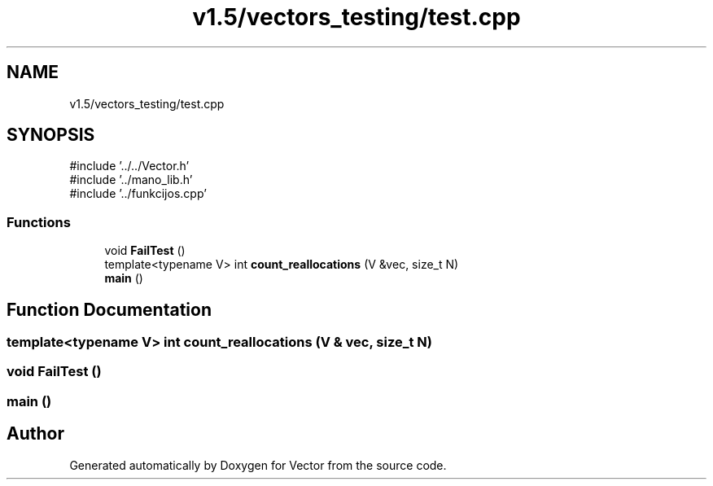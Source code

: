 .TH "v1.5/vectors_testing/test.cpp" 3 "Version v3.0" "Vector" \" -*- nroff -*-
.ad l
.nh
.SH NAME
v1.5/vectors_testing/test.cpp
.SH SYNOPSIS
.br
.PP
\fR#include '\&.\&./\&.\&./Vector\&.h'\fP
.br
\fR#include '\&.\&./mano_lib\&.h'\fP
.br
\fR#include '\&.\&./funkcijos\&.cpp'\fP
.br

.SS "Functions"

.in +1c
.ti -1c
.RI "void \fBFailTest\fP ()"
.br
.ti -1c
.RI "template<typename V> int \fBcount_reallocations\fP (V &vec, size_t N)"
.br
.ti -1c
.RI "\fBmain\fP ()"
.br
.in -1c
.SH "Function Documentation"
.PP 
.SS "template<typename V> int count_reallocations (V & vec, size_t N)"

.SS "void FailTest ()"

.SS "main ()"

.SH "Author"
.PP 
Generated automatically by Doxygen for Vector from the source code\&.
